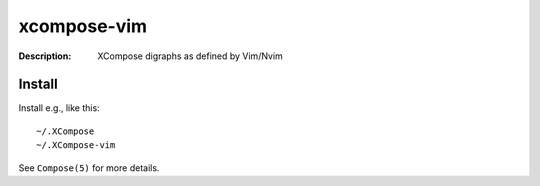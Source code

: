 xcompose-vim
============

:Description: XCompose digraphs as defined by Vim/Nvim


Install
-------

Install e.g., like this::

    ~/.XCompose
    ~/.XCompose-vim

See ``Compose(5)`` for more details.
